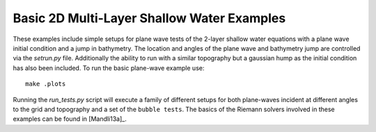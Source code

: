 
.. _geoclaw_examples_multilayer_plane_wave:

Basic 2D Multi-Layer Shallow Water Examples
===========================================

These examples include simple setups for plane wave tests of the 2-layer 
shallow water equations with a plane wave initial condition and a jump in 
bathymetry.  The location and angles of the plane wave and bathymetry jump are 
controlled via the *setrun.py* file.  Additionally the ability to run with a 
similar topography but a gaussian hump as the initial condition has also been
included.  To run the basic plane-wave example use::

    make .plots

Running the *run_tests.py* script will execute a family of different setups for
both plane-waves incident at different angles to the grid and topography and a 
set of the ``bubble tests``.  The basics of the Riemann solvers involved in
these examples can be found in [Mandli13a]_.